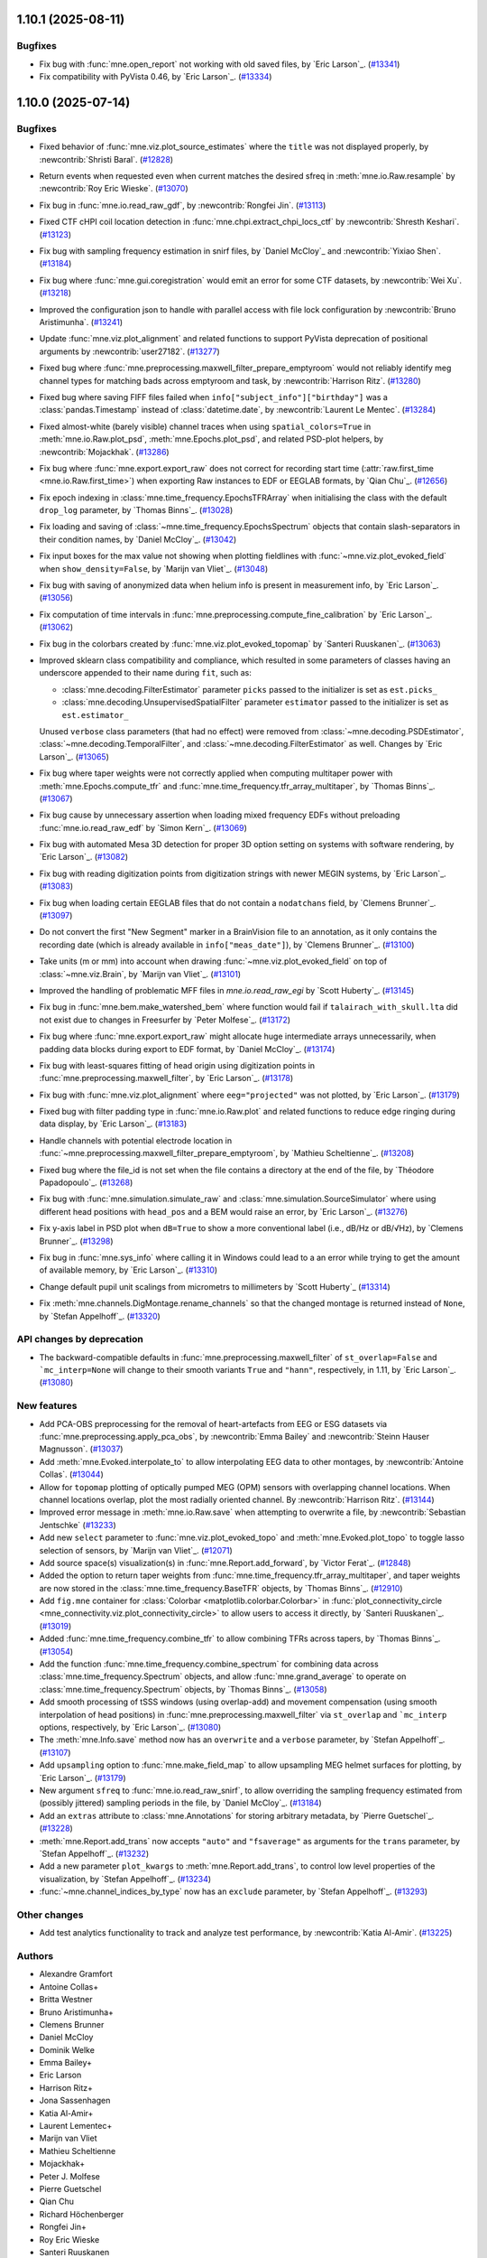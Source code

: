 .. _changes_1_10_0:

1.10.1 (2025-08-11)
===================

Bugfixes
--------

- Fix bug with :func:`mne.open_report` not working with old saved files, by `Eric Larson`_. (`#13341 <https://github.com/mne-tools/mne-python/pull/13341>`__)
- Fix compatibility with PyVista 0.46, by `Eric Larson`_. (`#13334 <https://github.com/mne-tools/mne-python/pull/13334>`__)

1.10.0 (2025-07-14)
===================

Bugfixes
--------

- Fixed behavior of :func:`mne.viz.plot_source_estimates` where the ``title`` was not displayed properly, by :newcontrib:`Shristi Baral`. (`#12828 <https://github.com/mne-tools/mne-python/pull/12828>`__)
- Return events when requested even when current matches the desired sfreq in :meth:`mne.io.Raw.resample` by :newcontrib:`Roy Eric Wieske`. (`#13070 <https://github.com/mne-tools/mne-python/pull/13070>`__)
- Fix bug in :func:`mne.io.read_raw_gdf`, by :newcontrib:`Rongfei Jin`. (`#13113 <https://github.com/mne-tools/mne-python/pull/13113>`__)
- Fixed CTF cHPI coil location detection in :func:`mne.chpi.extract_chpi_locs_ctf` by :newcontrib:`Shresth Keshari`. (`#13123 <https://github.com/mne-tools/mne-python/pull/13123>`__)
- Fix bug with sampling frequency estimation in snirf files, by `Daniel McCloy`_ and :newcontrib:`Yixiao Shen`. (`#13184 <https://github.com/mne-tools/mne-python/pull/13184>`__)
- Fix bug where :func:`mne.gui.coregistration` would emit an error for some CTF datasets, by :newcontrib:`Wei Xu`. (`#13218 <https://github.com/mne-tools/mne-python/pull/13218>`__)
- Improved the configuration json to handle with parallel access with file lock configuration by :newcontrib:`Bruno Aristimunha`. (`#13241 <https://github.com/mne-tools/mne-python/pull/13241>`__)
- Update :func:`mne.viz.plot_alignment` and related functions to support PyVista deprecation of positional arguments by :newcontrib:`user27182`. (`#13277 <https://github.com/mne-tools/mne-python/pull/13277>`__)
- Fixed bug where :func:`mne.preprocessing.maxwell_filter_prepare_emptyroom` would not reliably identify meg channel types for matching bads across emptyroom and task, by :newcontrib:`Harrison Ritz`. (`#13280 <https://github.com/mne-tools/mne-python/pull/13280>`__)
- Fixed bug where saving FIFF files failed when ``info["subject_info"]["birthday"]`` was a :class:`pandas.Timestamp` instead of :class:`datetime.date`, by :newcontrib:`Laurent Le Mentec`. (`#13284 <https://github.com/mne-tools/mne-python/pull/13284>`__)
- Fixed almost-white (barely visible) channel traces when using ``spatial_colors=True`` in :meth:`mne.io.Raw.plot_psd`, :meth:`mne.Epochs.plot_psd`, and related PSD-plot helpers, by :newcontrib:`Mojackhak`. (`#13286 <https://github.com/mne-tools/mne-python/pull/13286>`__)
- Fix bug where :func:`mne.export.export_raw` does not correct for recording start time (:attr:`raw.first_time <mne.io.Raw.first_time>`) when exporting Raw instances to EDF or EEGLAB formats, by `Qian Chu`_. (`#12656 <https://github.com/mne-tools/mne-python/pull/12656>`__)
- Fix epoch indexing in :class:`mne.time_frequency.EpochsTFRArray` when initialising the class with the default ``drop_log`` parameter, by `Thomas Binns`_. (`#13028 <https://github.com/mne-tools/mne-python/pull/13028>`__)
- Fix loading and saving of :class:`~mne.time_frequency.EpochsSpectrum` objects that contain slash-separators in their condition names, by `Daniel McCloy`_. (`#13042 <https://github.com/mne-tools/mne-python/pull/13042>`__)
- Fix input boxes for the max value not showing when plotting fieldlines with :func:`~mne.viz.plot_evoked_field` when ``show_density=False``, by `Marijn van Vliet`_. (`#13048 <https://github.com/mne-tools/mne-python/pull/13048>`__)
- Fix bug with saving of anonymized data when helium info is present in measurement info, by `Eric Larson`_. (`#13056 <https://github.com/mne-tools/mne-python/pull/13056>`__)
- Fix computation of time intervals in :func:`mne.preprocessing.compute_fine_calibration` by `Eric Larson`_. (`#13062 <https://github.com/mne-tools/mne-python/pull/13062>`__)
- Fix bug in the colorbars created by :func:`mne.viz.plot_evoked_topomap` by `Santeri Ruuskanen`_. (`#13063 <https://github.com/mne-tools/mne-python/pull/13063>`__)
- Improved sklearn class compatibility and compliance, which resulted in some parameters of classes having an underscore appended to their name during ``fit``, such as:

  - :class:`mne.decoding.FilterEstimator` parameter ``picks`` passed to the initializer is set as ``est.picks_``
  - :class:`mne.decoding.UnsupervisedSpatialFilter` parameter ``estimator`` passed to the initializer is set as ``est.estimator_``

  Unused ``verbose`` class parameters (that had no effect) were removed from :class:`~mne.decoding.PSDEstimator`, :class:`~mne.decoding.TemporalFilter`, and :class:`~mne.decoding.FilterEstimator` as well.
  Changes by `Eric Larson`_. (`#13065 <https://github.com/mne-tools/mne-python/pull/13065>`__)
- Fix bug where taper weights were not correctly applied when computing multitaper power with :meth:`mne.Epochs.compute_tfr` and :func:`mne.time_frequency.tfr_array_multitaper`, by `Thomas Binns`_. (`#13067 <https://github.com/mne-tools/mne-python/pull/13067>`__)
- Fix bug cause by unnecessary assertion when loading mixed frequency EDFs without preloading :func:`mne.io.read_raw_edf` by `Simon Kern`_. (`#13069 <https://github.com/mne-tools/mne-python/pull/13069>`__)
- Fix bug with automated Mesa 3D detection for proper 3D option setting on systems with software rendering, by `Eric Larson`_. (`#13082 <https://github.com/mne-tools/mne-python/pull/13082>`__)
- Fix bug with reading digitization points from digitization strings with newer MEGIN systems, by `Eric Larson`_. (`#13083 <https://github.com/mne-tools/mne-python/pull/13083>`__)
- Fix bug when loading certain EEGLAB files that do not contain a ``nodatchans`` field, by `Clemens Brunner`_. (`#13097 <https://github.com/mne-tools/mne-python/pull/13097>`__)
- Do not convert the first "New Segment" marker in a BrainVision file to an annotation, as it only contains the recording date (which is already available in ``info["meas_date"]``), by `Clemens Brunner`_. (`#13100 <https://github.com/mne-tools/mne-python/pull/13100>`__)
- Take units (m or mm) into account when drawing :func:`~mne.viz.plot_evoked_field` on top of :class:`~mne.viz.Brain`, by `Marijn van Vliet`_. (`#13101 <https://github.com/mne-tools/mne-python/pull/13101>`__)
- Improved the handling of problematic MFF files in `mne.io.read_raw_egi` by `Scott Huberty`_. (`#13145 <https://github.com/mne-tools/mne-python/pull/13145>`__)
- Fix bug in :func:`mne.bem.make_watershed_bem` where function would fail if ``talairach_with_skull.lta`` did not exist due to changes in Freesurfer by `Peter Molfese`_. (`#13172 <https://github.com/mne-tools/mne-python/pull/13172>`__)
- Fix bug where :func:`mne.export.export_raw` might allocate huge intermediate arrays unnecessarily, when padding data blocks during export to EDF format, by `Daniel McCloy`_. (`#13174 <https://github.com/mne-tools/mne-python/pull/13174>`__)
- Fix bug with least-squares fitting of head origin using digitization points in :func:`mne.preprocessing.maxwell_filter`, by `Eric Larson`_. (`#13178 <https://github.com/mne-tools/mne-python/pull/13178>`__)
- Fix bug with :func:`mne.viz.plot_alignment` where ``eeg="projected"`` was not plotted, by `Eric Larson`_. (`#13179 <https://github.com/mne-tools/mne-python/pull/13179>`__)
- Fixed bug with filter padding type in :func:`mne.io.Raw.plot` and related functions to reduce edge ringing during data display, by `Eric Larson`_. (`#13183 <https://github.com/mne-tools/mne-python/pull/13183>`__)
- Handle channels with potential electrode location in :func:`~mne.preprocessing.maxwell_filter_prepare_emptyroom`, by `Mathieu Scheltienne`_. (`#13208 <https://github.com/mne-tools/mne-python/pull/13208>`__)
- Fixed bug where the file_id is not set when the file contains a directory at the end of the file, by `Théodore Papadopoulo`_. (`#13268 <https://github.com/mne-tools/mne-python/pull/13268>`__)
- Fix bug with :func:`mne.simulation.simulate_raw` and :class:`mne.simulation.SourceSimulator` where using different head positions with ``head_pos`` and a BEM would raise an error, by `Eric Larson`_. (`#13276 <https://github.com/mne-tools/mne-python/pull/13276>`__)
- Fix y-axis label in PSD plot when ``dB=True`` to show a more conventional label (i.e., dB/Hz or dB/√Hz), by `Clemens Brunner`_. (`#13298 <https://github.com/mne-tools/mne-python/pull/13298>`__)
- Fix bug in :func:`mne.sys_info` where calling it in Windows could lead to a an error while trying to get the amount of available memory, by `Eric Larson`_. (`#13310 <https://github.com/mne-tools/mne-python/pull/13310>`__)
- Change default pupil unit scalings from micrometrs to millimeters by `Scott Huberty`_ (`#13314 <https://github.com/mne-tools/mne-python/pull/13314>`__)
- Fix :meth:`mne.channels.DigMontage.rename_channels` so that the changed montage is returned instead of ``None``, by `Stefan Appelhoff`_. (`#13320 <https://github.com/mne-tools/mne-python/pull/13320>`__)


API changes by deprecation
--------------------------

- The backward-compatible defaults in :func:`mne.preprocessing.maxwell_filter` of ``st_overlap=False`` and ```mc_interp=None`` will change to their smooth variants ``True`` and ``"hann"``, respectively, in 1.11, by `Eric Larson`_. (`#13080 <https://github.com/mne-tools/mne-python/pull/13080>`__)


New features
------------

- Add PCA-OBS preprocessing for the removal of heart-artefacts from EEG or ESG datasets via :func:`mne.preprocessing.apply_pca_obs`, by :newcontrib:`Emma Bailey` and :newcontrib:`Steinn Hauser Magnusson`. (`#13037 <https://github.com/mne-tools/mne-python/pull/13037>`__)
- Add :meth:`mne.Evoked.interpolate_to` to allow interpolating EEG data to other montages, by :newcontrib:`Antoine Collas`. (`#13044 <https://github.com/mne-tools/mne-python/pull/13044>`__)
- Allow for ``topomap`` plotting of optically pumped MEG (OPM) sensors with overlapping channel locations. When channel locations overlap, plot the most radially oriented channel. By :newcontrib:`Harrison Ritz`. (`#13144 <https://github.com/mne-tools/mne-python/pull/13144>`__)
- Improved error message in :meth:`mne.io.Raw.save` when attempting to overwrite a file, by :newcontrib:`Sebastian Jentschke` (`#13233 <https://github.com/mne-tools/mne-python/pull/13233>`__)
- Add new ``select`` parameter to :func:`mne.viz.plot_evoked_topo` and :meth:`mne.Evoked.plot_topo` to toggle lasso selection of sensors, by `Marijn van Vliet`_. (`#12071 <https://github.com/mne-tools/mne-python/pull/12071>`__)
- Add source space(s) visualization(s) in :func:`mne.Report.add_forward`, by `Victor Ferat`_. (`#12848 <https://github.com/mne-tools/mne-python/pull/12848>`__)
- Added the option to return taper weights from :func:`mne.time_frequency.tfr_array_multitaper`, and taper weights are now stored in the :class:`mne.time_frequency.BaseTFR` objects, by `Thomas Binns`_. (`#12910 <https://github.com/mne-tools/mne-python/pull/12910>`__)
- Add ``fig.mne`` container for :class:`Colorbar <matplotlib.colorbar.Colorbar>` in :func:`plot_connectivity_circle <mne_connectivity.viz.plot_connectivity_circle>` to allow users to access it directly, by `Santeri Ruuskanen`_. (`#13019 <https://github.com/mne-tools/mne-python/pull/13019>`__)
- Added :func:`mne.time_frequency.combine_tfr` to allow combining TFRs across tapers, by `Thomas Binns`_. (`#13054 <https://github.com/mne-tools/mne-python/pull/13054>`__)
- Add the function :func:`mne.time_frequency.combine_spectrum` for combining data across :class:`mne.time_frequency.Spectrum` objects, and allow :func:`mne.grand_average` to operate on :class:`mne.time_frequency.Spectrum` objects, by `Thomas Binns`_. (`#13058 <https://github.com/mne-tools/mne-python/pull/13058>`__)
- Add smooth processing of tSSS windows (using overlap-add) and movement compensation (using smooth interpolation of head positions) in :func:`mne.preprocessing.maxwell_filter` via ``st_overlap`` and ```mc_interp`` options, respectively, by `Eric Larson`_. (`#13080 <https://github.com/mne-tools/mne-python/pull/13080>`__)
- The :meth:`mne.Info.save` method now has an ``overwrite`` and a ``verbose`` parameter, by `Stefan Appelhoff`_. (`#13107 <https://github.com/mne-tools/mne-python/pull/13107>`__)
- Add ``upsampling`` option to :func:`mne.make_field_map` to allow upsampling MEG helmet surfaces for plotting, by `Eric Larson`_. (`#13179 <https://github.com/mne-tools/mne-python/pull/13179>`__)
- New argument ``sfreq`` to :func:`mne.io.read_raw_snirf`, to allow overriding the sampling frequency estimated from (possibly jittered) sampling periods in the file, by `Daniel McCloy`_. (`#13184 <https://github.com/mne-tools/mne-python/pull/13184>`__)
- Add an ``extras`` attribute to :class:`mne.Annotations` for storing arbitrary metadata, by `Pierre Guetschel`_. (`#13228 <https://github.com/mne-tools/mne-python/pull/13228>`__)
- :meth:`mne.Report.add_trans` now accepts ``"auto"`` and ``"fsaverage"`` as arguments for the ``trans`` parameter, by `Stefan Appelhoff`_. (`#13232 <https://github.com/mne-tools/mne-python/pull/13232>`__)
- Add a new parameter ``plot_kwargs`` to :meth:`mne.Report.add_trans`, to control low level properties of the visualization, by `Stefan Appelhoff`_. (`#13234 <https://github.com/mne-tools/mne-python/pull/13234>`__)
- :func:`~mne.channel_indices_by_type` now has an ``exclude`` parameter, by `Stefan Appelhoff`_. (`#13293 <https://github.com/mne-tools/mne-python/pull/13293>`__)


Other changes
-------------

- Add test analytics functionality to track and analyze test performance, by :newcontrib:`Katia Al-Amir`. (`#13225 <https://github.com/mne-tools/mne-python/pull/13225>`__)


Authors
-------

* Alexandre Gramfort
* Antoine Collas+
* Britta Westner
* Bruno Aristimunha+
* Clemens Brunner
* Daniel McCloy
* Dominik Welke
* Emma Bailey+
* Eric Larson
* Harrison Ritz+
* Jona Sassenhagen
* Katia Al-Amir+
* Laurent Lementec+
* Marijn van Vliet
* Mathieu Scheltienne
* Mojackhak+
* Peter J. Molfese
* Pierre Guetschel
* Qian Chu
* Richard Höchenberger
* Rongfei Jin+
* Roy Eric Wieske
* Santeri Ruuskanen
* Scott Huberty
* Sebastian Jentschke+
* Shresth Keshari+
* Shristi Baral+
* Simon Kern
* Stefan Appelhoff
* Steinn Hauser Magnússon+
* Teon L Brooks
* Theodore Papadopoulo
* Thomas S. Binns
* Victor Férat
* Wei Xu+
* Yixiao Shen+
* user27182+
